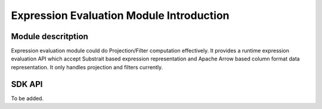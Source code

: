 Expression Evaluation Module Introduction
==========================================

Module descritption
-------------------------

Expression evaluation module could do Projection/Filter computation effectively. It provides a runtime expression evaluation API which accept Substrait based expression representation and Apache Arrow based column format data representation. It only handles projection and filters currently. 

SDK API
--------------------------
To be added.